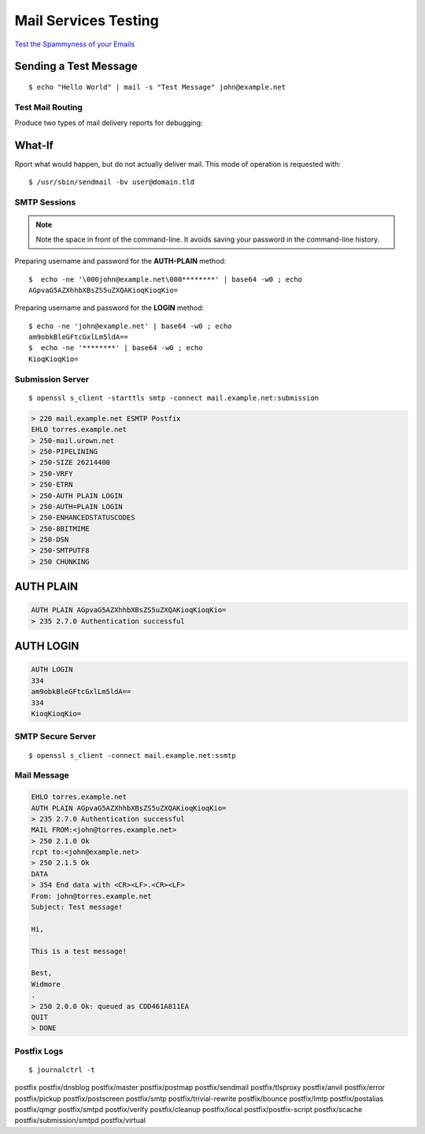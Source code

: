 Mail Services Testing
=====================


`Test the Spammyness of your Emails <https://www.mail-tester.com/>`_


Sending a Test Message
^^^^^^^^^^^^^^^^^^^^^^

::

    $ echo "Hello World" | mail -s "Test Message" john@example.net


Test Mail Routing
--------------------

Produce two types of mail delivery reports for debugging:

What-If
^^^^^^^

Rport what would happen, but do not actually deliver mail. This mode
of operation is requested with::

    $ /usr/sbin/sendmail -bv user@domain.tld

SMTP Sessions
-------------

.. Note::

    Note the space in front of the command-line. It avoids saving your password
    in the command-line history.


Preparing username and password for the **AUTH-PLAIN** method::

    $  echo -ne '\000john@example.net\000********' | base64 -w0 ; echo
    AGpvaG5AZXhhbXBsZS5uZXQAKioqKioqKio=


Preparing username and password for the **LOGIN** method::

    $ echo -ne 'john@example.net' | base64 -w0 ; echo
    am9obkBleGFtcGxlLm5ldA==
    $  echo -ne '********' | base64 -w0 ; echo
    KioqKioqKio=


Submission Server
-----------------

::

    $ openssl s_client -starttls smtp -connect mail.example.net:submission

.. code-block:: text

    > 220 mail.example.net ESMTP Postfix
    EHLO torres.example.net
    > 250-mail.urown.net
    > 250-PIPELINING
    > 250-SIZE 26214400
    > 250-VRFY
    > 250-ETRN
    > 250-AUTH PLAIN LOGIN
    > 250-AUTH=PLAIN LOGIN
    > 250-ENHANCEDSTATUSCODES
    > 250-8BITMIME
    > 250-DSN
    > 250-SMTPUTF8
    > 250 CHUNKING


AUTH PLAIN
^^^^^^^^^^

.. code-block:: text

    AUTH PLAIN AGpvaG5AZXhhbXBsZS5uZXQAKioqKioqKio=
    > 235 2.7.0 Authentication successful


AUTH LOGIN
^^^^^^^^^^

.. code-block:: text

    AUTH LOGIN
    334
    am9obkBleGFtcGxlLm5ldA==
    334
    KioqKioqKio=


SMTP Secure Server
------------------

::

    $ openssl s_client -connect mail.example.net:ssmtp


Mail Message
-------------

.. code-block:: text

    EHLO torres.example.net
    AUTH PLAIN AGpvaG5AZXhhbXBsZS5uZXQAKioqKioqKio=
    > 235 2.7.0 Authentication successful
    MAIL FROM:<john@torres.example.net>
    > 250 2.1.0 Ok
    rcpt to:<john@example.net>
    > 250 2.1.5 Ok
    DATA
    > 354 End data with <CR><LF>.<CR><LF>
    From: john@torres.example.net
    Subject: Test message!

    Hi,

    This is a test message!

    Best,
    Widmore
    .
    > 250 2.0.0 Ok: queued as CDD461A811EA
    QUIT
    > DONE



Postfix Logs
------------

::

    $ journalctrl -t


postfix                   postfix/dnsblog           postfix/master            postfix/postmap           postfix/sendmail          postfix/tlsproxy
postfix/anvil             postfix/error             postfix/pickup            postfix/postscreen        postfix/smtp              postfix/trivial-rewrite
postfix/bounce            postfix/lmtp              postfix/postalias         postfix/qmgr              postfix/smtpd             postfix/verify
postfix/cleanup           postfix/local             postfix/postfix-script    postfix/scache            postfix/submission/smtpd  postfix/virtual

